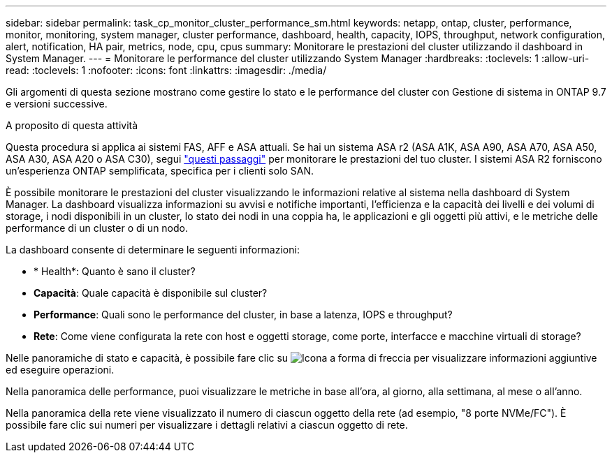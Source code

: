 ---
sidebar: sidebar 
permalink: task_cp_monitor_cluster_performance_sm.html 
keywords: netapp, ontap, cluster, performance, monitor, monitoring, system manager, cluster performance, dashboard, health, capacity, IOPS, throughput, network configuration, alert, notification, HA pair, metrics, node, cpu, cpus 
summary: Monitorare le prestazioni del cluster utilizzando il dashboard in System Manager. 
---
= Monitorare le performance del cluster utilizzando System Manager
:hardbreaks:
:toclevels: 1
:allow-uri-read: 
:toclevels: 1
:nofooter: 
:icons: font
:linkattrs: 
:imagesdir: ./media/


[role="lead"]
Gli argomenti di questa sezione mostrano come gestire lo stato e le performance del cluster con Gestione di sistema in ONTAP 9.7 e versioni successive.

.A proposito di questa attività
Questa procedura si applica ai sistemi FAS, AFF e ASA attuali. Se hai un sistema ASA r2 (ASA A1K, ASA A90, ASA A70, ASA A50, ASA A30, ASA A20 o ASA C30), segui link:https://docs.netapp.com/us-en/asa-r2/monitor/monitor-performance.html["questi passaggi"^] per monitorare le prestazioni del tuo cluster. I sistemi ASA R2 forniscono un'esperienza ONTAP semplificata, specifica per i clienti solo SAN.

È possibile monitorare le prestazioni del cluster visualizzando le informazioni relative al sistema nella dashboard di System Manager. La dashboard visualizza informazioni su avvisi e notifiche importanti, l'efficienza e la capacità dei livelli e dei volumi di storage, i nodi disponibili in un cluster, lo stato dei nodi in una coppia ha, le applicazioni e gli oggetti più attivi, e le metriche delle performance di un cluster o di un nodo.

La dashboard consente di determinare le seguenti informazioni:

* * Health*: Quanto è sano il cluster?
* *Capacità*: Quale capacità è disponibile sul cluster?
* *Performance*: Quali sono le performance del cluster, in base a latenza, IOPS e throughput?
* *Rete*: Come viene configurata la rete con host e oggetti storage, come porte, interfacce e macchine virtuali di storage?


Nelle panoramiche di stato e capacità, è possibile fare clic su image:icon_arrow.gif["Icona a forma di freccia"] per visualizzare informazioni aggiuntive ed eseguire operazioni.

Nella panoramica delle performance, puoi visualizzare le metriche in base all'ora, al giorno, alla settimana, al mese o all'anno.

Nella panoramica della rete viene visualizzato il numero di ciascun oggetto della rete (ad esempio, "8 porte NVMe/FC"). È possibile fare clic sui numeri per visualizzare i dettagli relativi a ciascun oggetto di rete.
